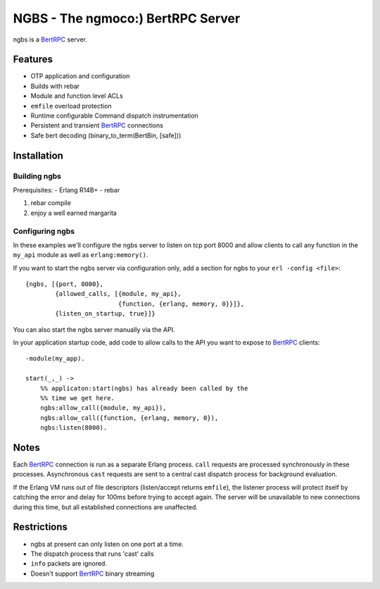 NGBS - The ngmoco:) BertRPC Server
==================================

ngbs is a BertRPC_ server.

Features
--------

- OTP application and configuration
- Builds with rebar
- Module and function level ACLs
- ``emfile`` overload protection
- Runtime configurable Command dispatch instrumentation
- Persistent and transient BertRPC_ connections
- Safe bert decoding (binary_to_term(BertBin, [safe]))


Installation
------------

Building ngbs
_____________

Prerequisites:
- Erlang R14B+
- rebar

#. rebar compile
#. enjoy a well earned margarita

Configuring ngbs
________________

In these examples we'll configure the ngbs server to listen on tcp
port 8000 and allow clients to call any function in the ``my_api``
module as well as ``erlang:memory()``.


If you want to start the ngbs server via configuration only, add a
section for ngbs to your ``erl -config <file>``::

    {ngbs, [{port, 8000},
            {allowed_calls, [{module, my_api},
                             {function, {erlang, memory, 0}}]},
            {listen_on_startup, true}]}

You can also start the ngbs server manually via the API.

In your application startup code, add code to allow calls to the
API you want to expose to BertRPC_ clients::

    -module(my_app).
    
    start(_,_) ->
        %% applicaton:start(ngbs) has already been called by the
        %% time we get here.
        ngbs:allow_call({module, my_api}),
        ngbs:allow_call({function, {erlang, memory, 0}),
        ngbs:listen(8000).

Notes
-----

Each BertRPC_ connection is run as a separate Erlang process. ``call``
requests are processed synchronously in these processes. Asynchronous
``cast`` requests are sent to a central cast dispatch process for
background evaluation.

If the Erlang VM runs out of file descriptors (listen/accept returns
``emfile``), the listener process will protect itself by catching the
error and delay for 100ms before trying to accept again. The server
will be unavailable to new connections during this time, but all
established connections are unaffected.

Restrictions
------------

- ngbs at present can only listen on one port at a time.
- The dispatch process that runs 'cast' calls 
- ``info`` packets are ignored.
- Doesn't support BertRPC_ binary streaming

.. _BertRPC: http://bert-rpc.org/
